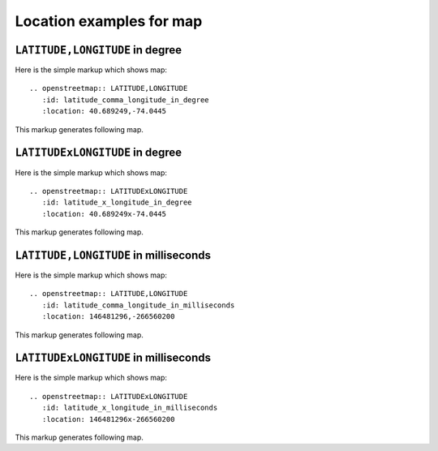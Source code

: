 
Location examples for map
-------------------------

``LATITUDE,LONGITUDE`` in degree
````````````````````````````````

Here is the simple markup which shows map::

  .. openstreetmap:: LATITUDE,LONGITUDE
     :id: latitude_comma_longitude_in_degree
     :location: 40.689249,-74.0445

This markup generates following map.

.. openstreetmap:: LATITUDE,LONGITUDE
   :id: latitude_comma_longitude_in_degree
   :location: 40.689249,-74.0445

``LATITUDExLONGITUDE`` in degree
````````````````````````````````

Here is the simple markup which shows map::

  .. openstreetmap:: LATITUDExLONGITUDE
     :id: latitude_x_longitude_in_degree
     :location: 40.689249x-74.0445

This markup generates following map.

.. openstreetmap:: LATITUDExLONGITUDE
   :id: latitude_x_longitude_in_degree
   :location: 40.689249x-74.0445

``LATITUDE,LONGITUDE`` in milliseconds
``````````````````````````````````````

Here is the simple markup which shows map::

  .. openstreetmap:: LATITUDE,LONGITUDE
     :id: latitude_comma_longitude_in_milliseconds
     :location: 146481296,-266560200

This markup generates following map.

.. openstreetmap:: LATITUDE,LONGITUDE
   :id: latitude_comma_longitude_in_milliseconds
   :location: 146481296,-266560200

``LATITUDExLONGITUDE`` in milliseconds
``````````````````````````````````````

Here is the simple markup which shows map::

  .. openstreetmap:: LATITUDExLONGITUDE
     :id: latitude_x_longitude_in_milliseconds
     :location: 146481296x-266560200

This markup generates following map.

.. openstreetmap:: LATITUDExLONGITUDE
   :id: latitude_x_longitude_in_milliseconds
   :location: 146481296x-266560200

